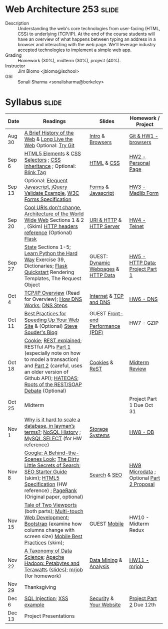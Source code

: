 * Web Architecture 253 :slide:
  + Description :: Understanding the web's core technologies from user-facing (HTML, CSS) to underlying (TCP/IP).  At the end of the course students will have an overview of what happens between typing an address in a browser and interacting with the web page.  We'll leverage industry accepted technologies to implement a simple web app.
  + Grading :: Homework (30%), midterm (30%), project (40%). 
  + Instructor :: Jim Blomo <jblomo@ischool>
  + GSI :: Sonali Sharma <sonalisharma@berkeley>

* Syllabus :slide:

| Date | Readings | Slides | Homework / Project |
|------+----------+--------+--------------------|
| Aug 30 | [[http://www.w3.org/DesignIssues/TimBook-old/History.html][A Brief History of the Web]] & [[http://www.scientificamerican.com/article.cfm?id=long-live-the-web&print=true][Long Live the Web]] Optional: [[http://try.github.io][Try Git]] | [[file:slides/Intro.html][Intro]] & [[file:slides/Browsers.html][Browsers]] | [[file:slides/HW1.html][Git & HW1 - browsers]] |
| Sep 6  | [[https://developer.mozilla.org/en-US/docs/Web/Guide/HTML/HTML5/HTML5_element_list][HTML5 Elements]] & [[http://www.w3.org/TR/CSS2/selector.html][CSS Selectors]] ; [[http://www.maxdesign.com.au/articles/css-inheritance/][CSS inheritance]] ; Optional: [[http://www.montulli.org/theoriginofthe%3Cblink%3Etag][Blink Tag]]| [[file:slides/HTML.html][HTML]] & [[file:slides/CSS.html][CSS]] | [[file:slides/HW2.org][HW2 - Personal Page]] |
| Sep 13 | Optional: [[http://eloquentjavascript.net/contents.html][Elequent Javascript]], [[http://api.jquery.com/submit/][jQuery Validate Example]], [[http://www.w3.org/TR/html5/forms.html][W3C Forms Specification]] | [[file:slides/Forms.html][Forms]] & [[file:slides/Javascript.html][Javascript]] | [[file:slides/HW3.html][HW3 - Madlib Form]] |
| Sep 20 | [[http://www.w3.org/Provider/Style/URI][Cool URIs don't change]], [[http://www.w3.org/TR/webarch/][Architecture of the World Wide Web]] Sections 1 & 2 , (Skim) [[http://www.cs.tut.fi/~jkorpela/http.html][HTTP headers reference]] (Optional) [[http://flask.pocoo.org/docs/][Flask]] | [[file:slides/HTTP.html][URI & HTTP]] & [[file:slides/Server.html][HTTP Server]] | [[file:slides/HW4-Telnet.html][HW4 - Telnet]] |
| Sep 27 | [[http://www.w3.org/2001/tag/doc/state.html][State]] Sections 1-5; [[http://learnpythonthehardway.org/book/ex39.html][Learn Python the Hard Way]] Exercise 39, Dictionaries; [[http://flask.pocoo.org/docs/quickstart/][Flask Quickstart]] Rendering Templates, The Request Object | GUEST: [[file:slides/HTTP-Stateless.html][Dynamic Webpages]] & [[file:slides/HTTP-Data.html][HTTP Data]] | [[file:slides/HW5-Data.html][HW5 - HTTP Data]]; [[file:slides/Project1.html][Project Part 1]] |
| Oct 4  | [[http://www.garykessler.net/library/tcpip.html][TCP/IP Overview]] (Read for Overview); [[http://amar-linux.blogspot.com/2012/05/how-dns-works.html][How DNS Works]]; [[http://dyn.com/dns-why-its-important-how-it-works/][DNS Steps]] | [[file:slides/Internet.html][Internet]] & [[file:slides/TCP-DNS.org][TCP and DNS]] | [[file:slides/HW6-DNS.html][HW6 - DNS]] |
| Oct 11 | [[http://developer.yahoo.com/performance/rules.html][Best Practices for Speeding Up Your Web Site]] & (Optional) [[http://www.stevesouders.com/blog/][Steve Souder's Blog]] | GUEST [[http://www.piazza.com/class_profile/get_resource/hkxejwsmf0z2fe/hmo01l9aykt1id][Front-end Performance (PDF)]] | HW7 - GZIP |
| Oct 18 | [[http://en.wikipedia.org/wiki/HTTP_cookie][Cookie]]; [[http://www.eioba.com/a/1htn/how-i-explained-rest-to-my-wife][REST explained]]; RESTful APIs [[http://blog.steveklabnik.com/posts/2011-07-03-nobody-understands-rest-or-http][Part 1]] (especially note on how to model a transaction) and [[http://blog.steveklabnik.com/posts/2011-08-07-some-people-understand-rest-and-http][Part 2]] (careful, uses an older version of Github API); [[http://https://weblogs.java.net/blog/mkarg/archive/2010/02/14/what-hateoas-actually-means][HATEOAS]]; [[http://conferences.idealliance.org/extreme/html/2002/Prescod01/EML2002Prescod01.html][Roots of the REST/SOAP Debate]] (Optional) | [[file:slides/Cookies.html][Cookies]] & [[file:slides/REST.html][ReST]] | [[file:slides/Midterm-Review.html][Midterm Review]] |
| Oct 25 | Midterm | | Project Part 1 Due Oct 31 |
| Nov 1  | [[http://qr.ae/8jOUH][Why is it hard to scale a database, in layman’s terms?]]; [[http://static.usenix.org/publications/login/2011-10/openpdfs/Burd.pdf][NoSQL History]] ; [[http://dev.mysql.com/doc/refman/5.5/en/select.html][MySQL SELECT]] (for HW reference) | [[file:slides/StorageSystems.pdf][Storage Systems]] | [[file:slides/HW8-DB.html][HW8 - DB]] |
| Nov 8  | [[http://www.uwtv.org/video/player.aspx?mediaid=16204855][Google: A Behind-the-Scenes Look]]; [[http://www.nytimes.com/2011/02/13/business/13search.html?pagewanted=all][The Dirty Little Secrets of Search]]; [[http://www.google.com/webmasters/docs/search-engine-optimization-starter-guide.pdf][SEO Starter Guide]] (skim); [[http://dev.w3.org/html5/md/][HTML5 Specification]] (HW reference) ; [[http://infolab.stanford.edu/pub/papers/google.pdf][PageRank]] (Original paper, optional) | [[file:slides/Search.html][Search]] & [[file:slides/SEO.html][SEO]] | [[file:slides/HW9-Microdata.html][HW9 Microdata]] ; Optional [[file:slides/Project2.html][Part 2 Proposal]] |
| Nov 15 | [[http://www.quirksmode.org/mobile/viewports.html][Tale of Two Viewports]] (both parts); [[http://www.html5rocks.com/en/mobile/touch/][Multi-touch Web Development]]; [[http://twitter.github.com/bootstrap/][Bootstrap]] (examine how columns change with screen size) [[http://www.w3.org/TR/mwabp/][Mobile Best Practices]] (skim); | GUEST [[https://github.com/ArnaudBrousseau/mobile-web-lecture-berkeley][Mobile]] | HW10 - Midterm Redux |
| Nov 22 | [[http://www.dataists.com/2010/09/a-taxonomy-of-data-science/][A Taxonomy of Data Science]]; [[http://www.youtube.com/watch?v=SS27F-hYWfU][Apache Hadoop: Petabytes and Terawatts]] ([[http://prezi.com/u0ukvqzpyh5p/apache-hadoop-petabytes-and-terawatts/][slides]]); [[http://packages.python.org/mrjob/][mrjob]] (for homework) | [[file:slides/Data.html][Data Mining]] & [[file:slides/Analysis.html][Analysis]] | [[file:slides/HW11-mrjob.html][HW11 - mrjob]] |
| Nov 29 | Thanksgiving | | |
| Dec 6 | [[http://www.unixwiz.net/techtips/sql-injection.html][SQL Injection]]; [[http://www.acunetix.com/websitesecurity/xss/][XSS example]] | [[file:slides/Security-Privacy.pdf][Security]] & [[file:slides/Your-Website.html][Your Website]] | [[file:slides/Project2-Deliverables.html][Project Part 2]] Due 12th |
| Dec 13 | Project Presentations | | |

#+STYLE: <link rel="stylesheet" type="text/css" href="slides/production/common.css" />
#+STYLE: <link rel="stylesheet" type="text/css" href="slides/production/screen.css" media="screen" />
#+STYLE: <link rel="stylesheet" type="text/css" href="slides/production/projection.css" media="projection" />
#+STYLE: <link rel="stylesheet" type="text/css" href="slides/production/presenter.css" media="presenter" />

#+BEGIN_HTML
<script type="text/javascript" src="slides/production/org-html-slideshow.js"></script>
<a href="https://github.com/jblomo/webarch253"><img style="position: absolute; top: 0; right: 0; border: 0;" src="https://s3.amazonaws.com/github/ribbons/forkme_right_darkblue_121621.png" alt="Fork me on GitHub"></a>
#+END_HTML

# Local Variables:
# org-export-html-style-include-default: nil
# org-export-html-style-include-scripts: nil
# buffer-file-coding-system: utf-8-unix
# End:
